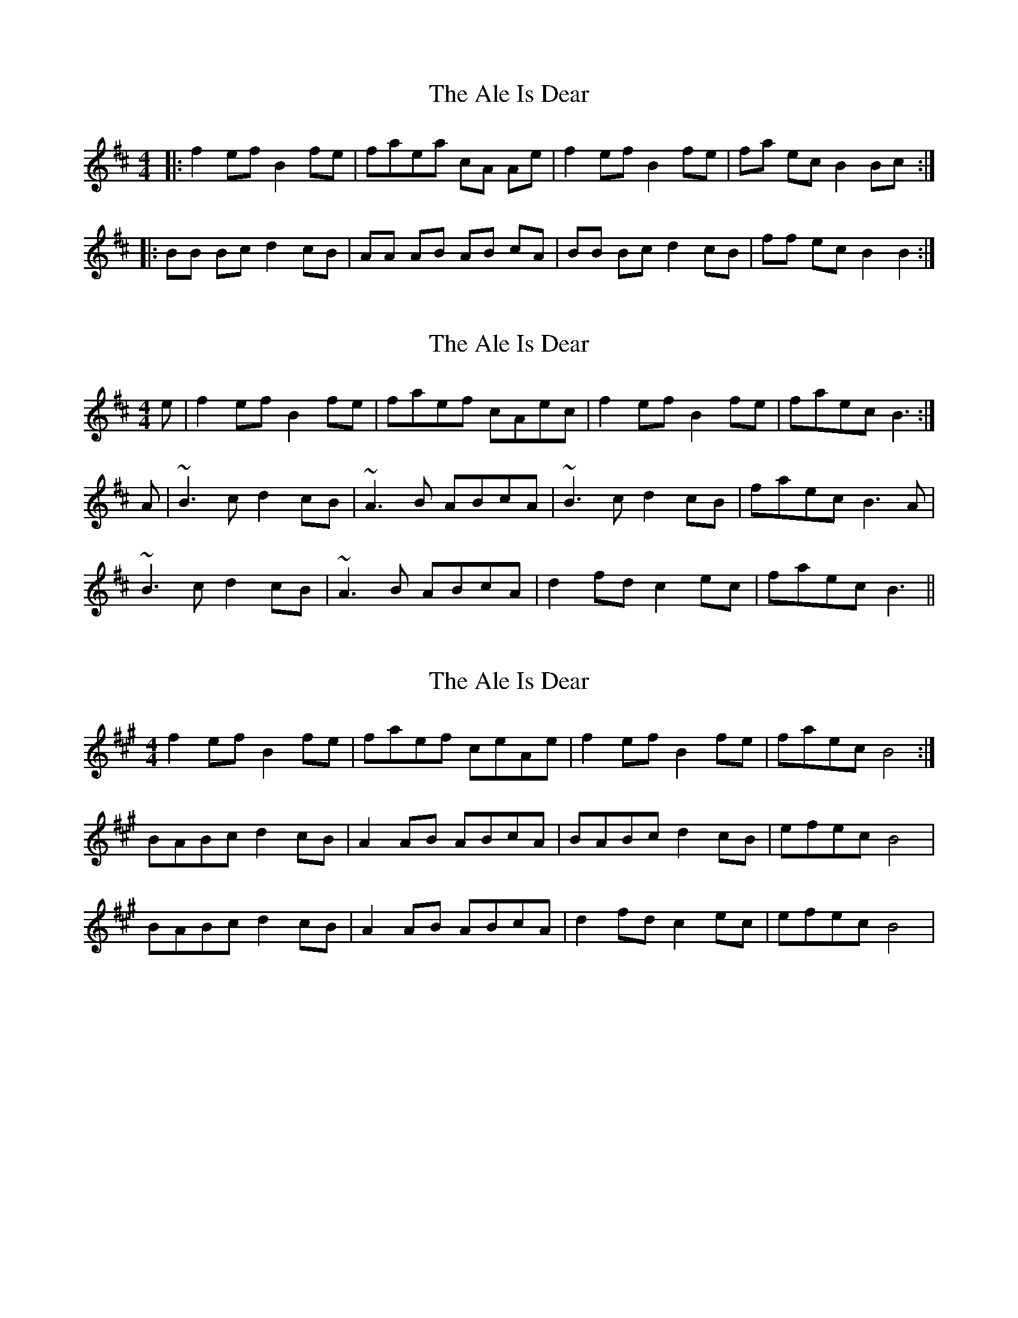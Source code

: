 X: 1
T: Ale Is Dear, The
Z: Mark de Jong
S: https://thesession.org/tunes/866#setting866
R: reel
M: 4/4
L: 1/8
K: Bmin
|:f2ef B2fe | faea cA Ae |f2 ef B2 fe | fa ec B2 Bc :|
|:BB Bc d2 cB | AA AB AB cA |BB Bc d2 cB | ff ec B2 B2 :|
X: 2
T: Ale Is Dear, The
Z: slainte
S: https://thesession.org/tunes/866#setting14036
R: reel
M: 4/4
L: 1/8
K: Bmin
e|f2ef B2fe|faef cAec|f2ef B2fe|faec B3:|A|~B3c d2cB|~A3B ABcA|~B3c d2cB|faec B3A|~B3c d2cB|~A3B ABcA|d2fd c2ec|faec B3||
X: 3
T: Ale Is Dear, The
Z: Rosin
S: https://thesession.org/tunes/866#setting20843
R: reel
M: 4/4
L: 1/8
K: Bdor
f2 ef B2 fe | faef ceAe | f2 ef B2 fe | faec B4 :|
BABc d2 cB | A2 AB ABcA | BABc d2 cB | efec B4 |
BABc d2 cB |A2 AB ABcA | d2 fd c2 ec | efec B4 |
